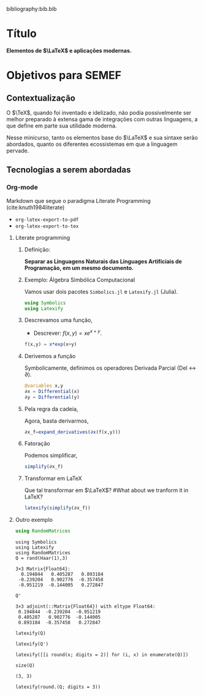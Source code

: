 bibliography:bib.bib

* Título
*Elementos de $\LaTeX$ e aplicações modernas.*

* Objetivos para SEMEF
** Contextualização
O $\TeX$, quando foi inventado e idelizado, não podia possivelmente
ser melhor preparado à extensa gama de integrações com outras
linguagens, a que define em parte sua utilidade moderna.

Nesse minicurso, tanto os elementos base do $\LaTeX$ e sua sintaxe serão
abordados, quanto os diferentes ecossistemas em que a linguagem pervade.

** Tecnologias a serem abordadas
*** Org-mode
Markdown que segue o paradigma Literate Programming (cite:knuth1984literate)
- =org-latex-export-to-pdf=
- =org-latex-export-to-tex=
**** Literate programming
***** Definição:
*Separar as Linguagens Naturais das Linguages Artificiais de Programação, em um mesmo documento.*
# Separate Natural Language (NL) from Artificial Programming Language (APL).
***** Exemplo: Álgebra Simbólica Computacional
Vamos usar dois pacotes =Simbolics.jl= e =Latexify.jl= (Julia).
#+begin_src julia :session main :result output
  using Symbolics
  using Latexify
#+end_src

#+RESULTS:

***** Descrevamos uma função,

- Descrever:  $f(x,y) = xe^{x+y}$.
# Describe f(x,y) = xe^{x+y}

#+begin_src julia :session main :result output
  f(x,y) = x*exp(x+y)
#+end_src

#+RESULTS:

***** Derivemos a função

Symbolicamente, definimos os operadores Derivada Parcial (Del ↔ ∂).
# Symbolically,

#+begin_src julia :session main :result output 
  @variables x,y
  ∂x = Differential(x)
  ∂y = Differential(y)
#+end_src

#+RESULTS:
: Differential(y)

***** Pela regra da cadeia,

Agora, basta derivarmos,
# Further, we can derive
\begin{equation}
\begin{aligned}
\dfrac{\partial{f(x,y)}}{\partial{x}}&= \dfrac{\partial{x}}{\partial{x}}e^{x+y} + x\dfrac{\partial{(e^{x+y})}}{\partial{x}}\\
&=1.e^{x+y} + x(1.e^{x+y})
\end{aligned}
\end{equation}

#+begin_src julia :session main :result output
  ∂x_f=expand_derivatives(∂x(f(x,y)))
#+end_src

#+RESULTS:
: exp(x + y) + x*exp(x + y)

***** Fatoração

Podemos simplificar,
# Also, we can simply
\begin{equation}
\begin{aligned}
\dfrac{\partial{f(x,y)}}{\partial{x}}&=  \dfrac{\partial{x}}{\partial{x}}e^{x+y} + x\dfrac{\partial{(e^{x+y})}}{\partial{x}}\\
\Leftrightarrow \dfrac{\partial{f(x,y)}}{\partial{x}} &= e^{x+y}.(1+x)
\end{aligned}
\end{equation}

#+begin_src julia :session main :result output
  simplify(∂x_f)
#+end_src

#+RESULTS:
: exp(x + y)*(1 + x)

***** Transformar em LaTeX

Que tal transformar em $\LaTeX$?
#What about we tranform it in LaTeX?

#+begin_src julia :session main :result output
  latexify(simplify(∂x_f))
#+end_src

#+RESULTS:
: \begin{equation}
: e^{x + y} \left( 1 + x \right)
: \end{equation}

 \begin{equation}
 e^{x + y} \left( 1 + x \right)
 \end{equation}
**** Outro exemplo

#+begin_src julia :session main :result output
  using RandomMatrices
#+end_src

#+RESULTS:

#+NAME: 8914a214-4214-47a2-a871-bb69c25e7e62
#+begin_src ein-julia :session localhost :results output
  using Symbolics
  using Latexify
  using RandomMatrices
  Q = rand(Haar(1),3) 
#+end_src

#+RESULTS: 8914a214-4214-47a2-a871-bb69c25e7e62
: 3×3 Matrix{Float64}:
:   0.194844   0.405287   0.893184
:  -0.239204   0.902776  -0.357458
:  -0.951219  -0.144005   0.272847

#+NAME: 02a397f3-3058-41c5-9830-07edff386ab9
#+begin_src ein-julia :session localhost :results output
Q'
#+end_src

#+RESULTS: 02a397f3-3058-41c5-9830-07edff386ab9
: 3×3 adjoint(::Matrix{Float64}) with eltype Float64:
:  0.194844  -0.239204  -0.951219
:  0.405287   0.902776  -0.144005
:  0.893184  -0.357458   0.272847

#+NAME: e2b760f3-d753-4a28-a47e-752ee60e3081
#+begin_src ein-julia :session localhost :results output
latexify(Q)
#+end_src

\begin{equation}
\left[
\begin{array}{ccc}
0.1948440436711394 & 0.40528714656366793 & 0.8931842628910112 \\
-0.2392044782795365 & 0.9027761994517172 & -0.357458181154842 \\
-0.9512187005189152 & -0.14400507815279662 & 0.2728470656784 \\
\end{array}
\right]
\end{equation}


#+NAME: 60d880ba-5a98-4ed7-b504-bca8af0e33aa
#+begin_src ein-julia :session localhost :results output
latexify(Q')
#+end_src

\begin{equation}
\left[
\begin{array}{ccc}
0.1948440436711394 & -0.2392044782795365 & -0.9512187005189152 \\
0.40528714656366793 & 0.9027761994517172 & -0.14400507815279662 \\
0.8931842628910112 & -0.357458181154842 & 0.2728470656784 \\
\end{array}
\right]
\end{equation}

#+NAME: 30b8fcf4-8260-40eb-b851-4e4a8ca9b659
#+begin_src ein-julia :session localhost :results output
latexify([[i round(x; digits = 2)] for (i, x) in enumerate(Q)])
#+end_src

#+RESULTS: 30b8fcf4-8260-40eb-b851-4e4a8ca9b659
\begin{equation}
\left[
\begin{array}{ccc}
\left[
\begin{array}{cc}
1.0 & 0.19 \\
\end{array}
\right] & \left[
\begin{array}{cc}
4.0 & 0.41 \\
\end{array}
\right] & \left[
\begin{array}{cc}
7.0 & 0.89 \\
\end{array}
\right] \\
\left[
\begin{array}{cc}
2.0 & -0.24 \\
\end{array}
\right] & \left[
\begin{array}{cc}
5.0 & 0.9 \\
\end{array}
\right] & \left[
\begin{array}{cc}
8.0 & -0.36 \\
\end{array}
\right] \\
\left[
\begin{array}{cc}
3.0 & -0.95 \\
\end{array}
\right] & \left[
\begin{array}{cc}
6.0 & -0.14 \\
\end{array}
\right] & \left[
\begin{array}{cc}
9.0 & 0.27 \\
\end{array}
\right] \\
\end{array}
\right]
\end{equation}


#+NAME: f981e615-625a-4149-a8f3-0b9abb559d4a
#+begin_src ein-julia :session localhost :results output
size(Q)
#+end_src

#+RESULTS: f981e615-625a-4149-a8f3-0b9abb559d4a
: (3, 3)


#+NAME: 7d5ee2c5-ada5-4faa-91db-28b609a52aca
#+begin_src ein-julia :session localhost :results output
  latexify(round.(Q; digits = 3))
#+end_src

\begin{equation}
\left[
\begin{array}{ccc}
0.195 & 0.405 & 0.893 \\
-0.239 & 0.903 & -0.357 \\
-0.951 & -0.144 & 0.273 \\
\end{array}
\right]
\end{equation}

